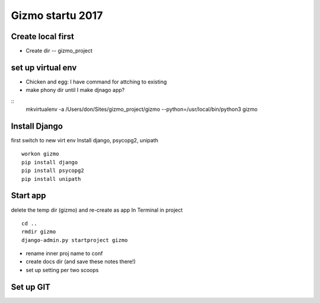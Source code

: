 Gizmo startu 2017
=====================

Create local first
---------------------

- Create dir -- gizmo_project

set up virtual env
-------------------

- Chicken and egg: I have command for attching to existing
- make phony dir until I make djnago app?
::
	mkvirtualenv -a /Users/don/Sites/gizmo_project/gizmo --python=/usr/local/bin/python3 gizmo

Install Django
--------------

first switch to new virt env
Install django, psycopg2, unipath
::
	workon gizmo
	pip install django
	pip install psycopg2
	pip install unipath

Start app
--------------

delete the temp dir (gizmo) and re-create as app
In Terminal in project
::
	cd ..
	rmdir gizmo
	django-admin.py startproject gizmo
	
- rename inner proj name to conf
- create docs dir (and save these notes there!)
- set up setting per two scoops

Set up GIT
----------

